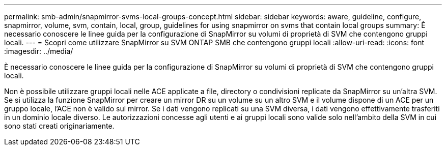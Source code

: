 ---
permalink: smb-admin/snapmirror-svms-local-groups-concept.html 
sidebar: sidebar 
keywords: aware, guideline, configure, snapmirror, volume, svm, contain, local, group, guidelines for using snapmirror on svms that contain local groups 
summary: È necessario conoscere le linee guida per la configurazione di SnapMirror su volumi di proprietà di SVM che contengono gruppi locali. 
---
= Scopri come utilizzare SnapMirror su SVM ONTAP SMB che contengono gruppi locali
:allow-uri-read: 
:icons: font
:imagesdir: ../media/


[role="lead"]
È necessario conoscere le linee guida per la configurazione di SnapMirror su volumi di proprietà di SVM che contengono gruppi locali.

Non è possibile utilizzare gruppi locali nelle ACE applicate a file, directory o condivisioni replicate da SnapMirror su un'altra SVM. Se si utilizza la funzione SnapMirror per creare un mirror DR su un volume su un altro SVM e il volume dispone di un ACE per un gruppo locale, l'ACE non è valido sul mirror. Se i dati vengono replicati su una SVM diversa, i dati vengono effettivamente trasferiti in un dominio locale diverso. Le autorizzazioni concesse agli utenti e ai gruppi locali sono valide solo nell'ambito della SVM in cui sono stati creati originariamente.
